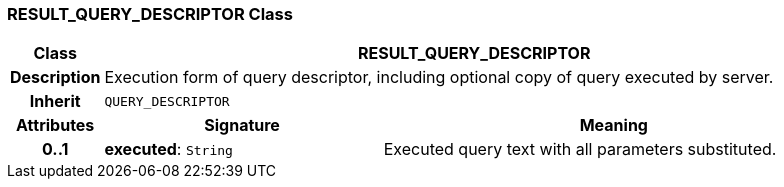=== RESULT_QUERY_DESCRIPTOR Class

[cols="^1,3,5"]
|===
h|*Class*
2+^h|*RESULT_QUERY_DESCRIPTOR*

h|*Description*
2+a|Execution form of query descriptor, including optional copy of query executed by server.

h|*Inherit*
2+|`QUERY_DESCRIPTOR`

h|*Attributes*
^h|*Signature*
^h|*Meaning*

h|*0..1*
|*executed*: `String`
a|Executed query text with all parameters substituted.
|===
